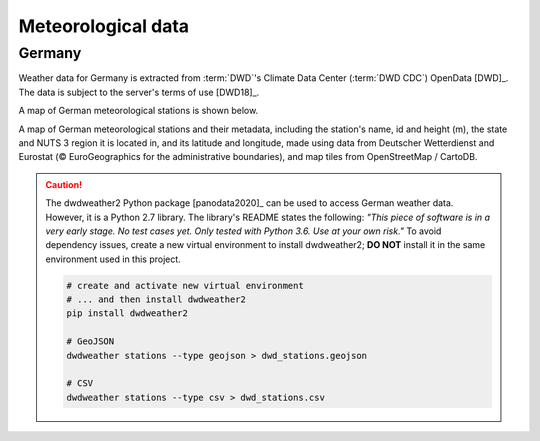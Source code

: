 Meteorological data
===================

Germany
-------

Weather data for Germany is extracted from :term:`DWD`'s Climate Data Center (:term:`DWD CDC`) OpenData [DWD]_. The data is subject to the server's terms of use [DWD18]_.

A map of German meteorological stations is shown below.

.. bokeh-plot:: scripts/dwd_stations_plot.py
   :source-position: none

A map of German meteorological stations and their metadata, including the station's name, id and height (m), the state and NUTS 3 region it is located in, and its latitude and longitude, made using data from Deutscher Wetterdienst and Eurostat (© EuroGeographics for the administrative boundaries), and map tiles from OpenStreetMap / CartoDB.

.. CAUTION::
   The dwdweather2 Python package [panodata2020]_ can be used to access German weather data. However, it is a Python 2.7 library. The library's README states the following: *"This piece of software is in a very early stage. No test cases yet. Only tested with Python 3.6. Use at your own risk."* To avoid dependency issues, create a new virtual environment to install dwdweather2; **DO NOT** install it in the same environment used in this project.

   .. code:: sh

      # create and activate new virtual environment
      # ... and then install dwdweather2
      pip install dwdweather2

      # GeoJSON
      dwdweather stations --type geojson > dwd_stations.geojson

      # CSV
      dwdweather stations --type csv > dwd_stations.csv
